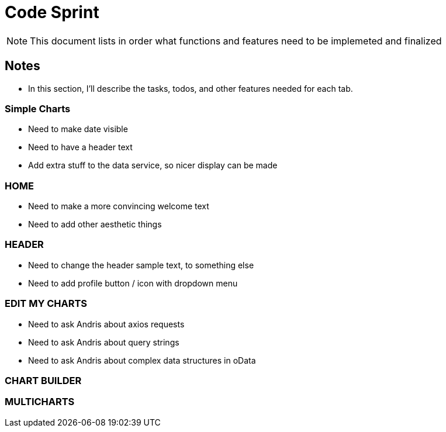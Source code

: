 = Code Sprint

NOTE: This document lists in order what functions and features need to be implemeted and finalized 


== Notes

* In this section, I'll describe the tasks, todos, and other features needed for each tab.

=== Simple Charts
* Need to make date visible
* Need to have a header text
* Add extra stuff to the data service, so nicer display can be made

=== HOME
* Need to make a more convincing welcome text
* Need to add other aesthetic things

=== HEADER
* Need to change the header sample text, to something else
* Need to add profile button / icon with dropdown menu

=== EDIT MY CHARTS
* Need to ask Andris about axios requests 
* Need to ask Andris about query strings
* Need to ask Andris about complex data structures in oData

=== CHART BUILDER

=== MULTICHARTS